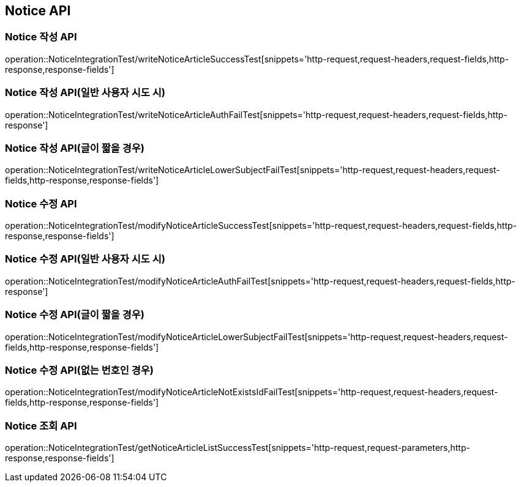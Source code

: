 [[Notice-API]]
== Notice API


[[Notice-작성-API]]
=== Notice 작성 API
operation::NoticeIntegrationTest/writeNoticeArticleSuccessTest[snippets='http-request,request-headers,request-fields,http-response,response-fields']

=== Notice 작성 API(일반 사용자 시도 시)
operation::NoticeIntegrationTest/writeNoticeArticleAuthFailTest[snippets='http-request,request-headers,request-fields,http-response']

=== Notice 작성 API(글이 짧을 경우)
operation::NoticeIntegrationTest/writeNoticeArticleLowerSubjectFailTest[snippets='http-request,request-headers,request-fields,http-response,response-fields']

[[Notice-수정-API]]

=== Notice 수정 API
operation::NoticeIntegrationTest/modifyNoticeArticleSuccessTest[snippets='http-request,request-headers,request-fields,http-response,response-fields']

=== Notice 수정 API(일반 사용자 시도 시)
operation::NoticeIntegrationTest/modifyNoticeArticleAuthFailTest[snippets='http-request,request-headers,request-fields,http-response']

=== Notice 수정 API(글이 짧을 경우)
operation::NoticeIntegrationTest/modifyNoticeArticleLowerSubjectFailTest[snippets='http-request,request-headers,request-fields,http-response,response-fields']

=== Notice 수정 API(없는 번호인 경우)
operation::NoticeIntegrationTest/modifyNoticeArticleNotExistsIdFailTest[snippets='http-request,request-headers,request-fields,http-response,response-fields']

[[Notice-조회-API]]

=== Notice 조회 API
operation::NoticeIntegrationTest/getNoticeArticleListSuccessTest[snippets='http-request,request-parameters,http-response,response-fields']
